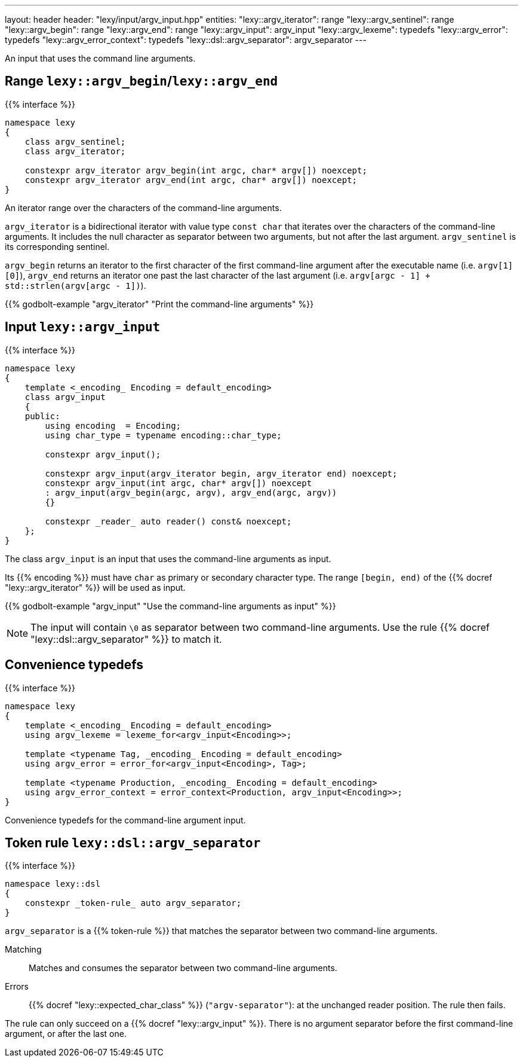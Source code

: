 ---
layout: header
header: "lexy/input/argv_input.hpp"
entities:
  "lexy::argv_iterator": range
  "lexy::argv_sentinel": range
  "lexy::argv_begin": range
  "lexy::argv_end": range
  "lexy::argv_input": argv_input
  "lexy::argv_lexeme": typedefs
  "lexy::argv_error": typedefs
  "lexy::argv_error_context": typedefs
  "lexy::dsl::argv_separator": argv_separator
---

[.lead]
An input that uses the command line arguments.

[#range]
== Range `lexy::argv_begin`/`lexy::argv_end`

{{% interface %}}
----
namespace lexy
{
    class argv_sentinel;
    class argv_iterator;

    constexpr argv_iterator argv_begin(int argc, char* argv[]) noexcept;
    constexpr argv_iterator argv_end(int argc, char* argv[]) noexcept;
}
----

[.lead]
An iterator range over the characters of the command-line arguments.

`argv_iterator` is a bidirectional iterator with value type `const char` that iterates over the characters of the command-line arguments.
It includes the null character as separator between two arguments, but not after the last argument.
`argv_sentinel` is its corresponding sentinel.

`argv_begin` returns an iterator to the first character of the first command-line argument after the executable name (i.e. `argv[1][0]`),
`argv_end` returns an iterator one past the last character of the last argument (i.e. `argv[argc - 1] + std::strlen(argv[argc - 1])`).

{{% godbolt-example "argv_iterator" "Print the command-line arguments" %}}

[#argv_input]
== Input `lexy::argv_input`

{{% interface %}}
----
namespace lexy
{
    template <_encoding_ Encoding = default_encoding>
    class argv_input
    {
    public:
        using encoding  = Encoding;
        using char_type = typename encoding::char_type;

        constexpr argv_input();

        constexpr argv_input(argv_iterator begin, argv_iterator end) noexcept;
        constexpr argv_input(int argc, char* argv[]) noexcept
        : argv_input(argv_begin(argc, argv), argv_end(argc, argv))
        {}

        constexpr _reader_ auto reader() const& noexcept;
    };
}
----

[.lead]
The class `argv_input` is an input that uses the command-line arguments as input.

Its {{% encoding %}} must have `char` as primary or secondary character type.
The range `[begin, end)` of the {{% docref "lexy::argv_iterator" %}} will be used as input.

{{% godbolt-example "argv_input" "Use the command-line arguments as input" %}}

NOTE: The input will contain `\0` as separator between two command-line arguments.
Use the rule {{% docref "lexy::dsl::argv_separator" %}} to match it.

[#typedefs]
== Convenience typedefs

{{% interface %}}
----
namespace lexy
{
    template <_encoding_ Encoding = default_encoding>
    using argv_lexeme = lexeme_for<argv_input<Encoding>>;

    template <typename Tag, _encoding_ Encoding = default_encoding>
    using argv_error = error_for<argv_input<Encoding>, Tag>;

    template <typename Production, _encoding_ Encoding = default_encoding>
    using argv_error_context = error_context<Production, argv_input<Encoding>>;
}
----

[.lead]
Convenience typedefs for the command-line argument input.

[#argv_separator]
== Token rule `lexy::dsl::argv_separator`

{{% interface %}}
----
namespace lexy::dsl
{
    constexpr _token-rule_ auto argv_separator;
}
----

[.lead]
`argv_separator` is a {{% token-rule %}} that matches the separator between two command-line arguments.

Matching::
  Matches and consumes the separator between two command-line arguments.
Errors::
  {{% docref "lexy::expected_char_class" %}} (`"argv-separator"`): at the unchanged reader position.
  The rule then fails.

The rule can only succeed on a {{% docref "lexy::argv_input" %}}.
There is no argument separator before the first command-line argument, or after the last one.

